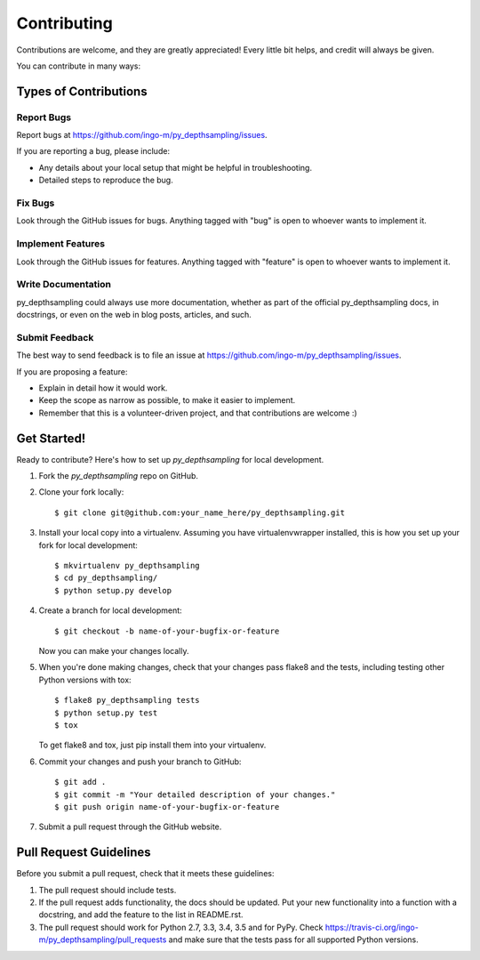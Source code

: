 ============
Contributing
============

Contributions are welcome, and they are greatly appreciated! Every
little bit helps, and credit will always be given.

You can contribute in many ways:

Types of Contributions
----------------------

Report Bugs
~~~~~~~~~~~

Report bugs at https://github.com/ingo-m/py_depthsampling/issues.

If you are reporting a bug, please include:

* Any details about your local setup that might be helpful in troubleshooting.
* Detailed steps to reproduce the bug.

Fix Bugs
~~~~~~~~

Look through the GitHub issues for bugs. Anything tagged with "bug"
is open to whoever wants to implement it.

Implement Features
~~~~~~~~~~~~~~~~~~

Look through the GitHub issues for features. Anything tagged with "feature"
is open to whoever wants to implement it.

Write Documentation
~~~~~~~~~~~~~~~~~~~

py_depthsampling could always use more documentation, whether
as part of the official py_depthsampling docs, in docstrings,
or even on the web in blog posts, articles, and such.

Submit Feedback
~~~~~~~~~~~~~~~

The best way to send feedback is to file an issue at https://github.com/ingo-m/py_depthsampling/issues.

If you are proposing a feature:

* Explain in detail how it would work.
* Keep the scope as narrow as possible, to make it easier to implement.
* Remember that this is a volunteer-driven project, and that contributions
  are welcome :)

Get Started!
------------

Ready to contribute? Here's how to set up `py_depthsampling` for local development.

1. Fork the `py_depthsampling` repo on GitHub.
2. Clone your fork locally::

    $ git clone git@github.com:your_name_here/py_depthsampling.git

3. Install your local copy into a virtualenv. Assuming you have virtualenvwrapper installed, this is how you set up your fork for local development::

    $ mkvirtualenv py_depthsampling
    $ cd py_depthsampling/
    $ python setup.py develop

4. Create a branch for local development::

    $ git checkout -b name-of-your-bugfix-or-feature

   Now you can make your changes locally.

5. When you're done making changes, check that your changes pass flake8 and the tests, including testing other Python versions with tox::

    $ flake8 py_depthsampling tests
    $ python setup.py test
    $ tox

   To get flake8 and tox, just pip install them into your virtualenv.

6. Commit your changes and push your branch to GitHub::

    $ git add .
    $ git commit -m "Your detailed description of your changes."
    $ git push origin name-of-your-bugfix-or-feature

7. Submit a pull request through the GitHub website.

Pull Request Guidelines
-----------------------

Before you submit a pull request, check that it meets these guidelines:

1. The pull request should include tests.
2. If the pull request adds functionality, the docs should be updated. Put
   your new functionality into a function with a docstring, and add the
   feature to the list in README.rst.
3. The pull request should work for Python 2.7, 3.3, 3.4, 3.5 and for PyPy. Check
   https://travis-ci.org/ingo-m/py_depthsampling/pull_requests
   and make sure that the tests pass for all supported Python versions.

